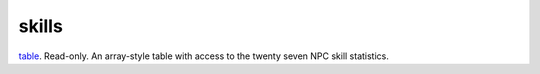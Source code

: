 skills
====================================================================================================

`table`_. Read-only. An array-style table with access to the twenty seven NPC skill statistics.

.. _`table`: ../../../lua/type/table.html
